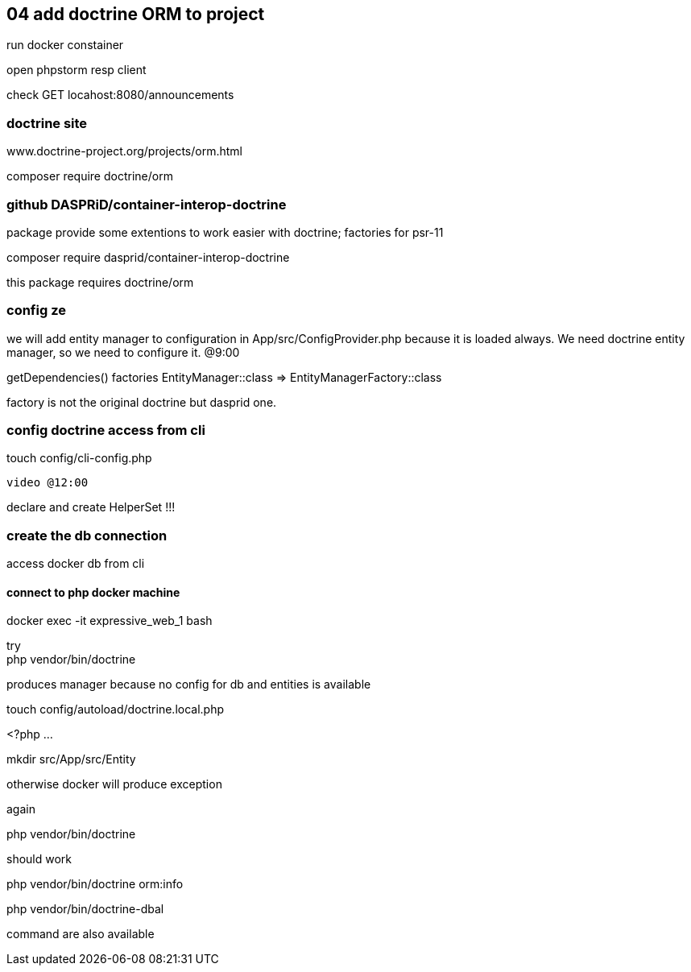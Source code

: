 ## 04 add doctrine ORM to project

run docker constainer

open phpstorm resp client

check GET locahost:8080/announcements

### doctrine site

www.doctrine-project.org/projects/orm.html

composer require doctrine/orm

### github DASPRiD/container-interop-doctrine

package provide some extentions to work easier with doctrine; factories for psr-11

composer require dasprid/container-interop-doctrine

this package requires doctrine/orm

### config ze



we will add entity manager to configuration in 
App/src/ConfigProvider.php because it is loaded always. We need doctrine entity manager, so we need to configure it. @9:00

getDependencies()
   factories
      EntityManager::class => EntityManagerFactory::class

factory is not the original doctrine but dasprid one.

### config doctrine access from cli

touch config/cli-config.php


====
  video @12:00
====

declare and create HelperSet !!!

### create the db connection

access docker db from cli

#### connect to php docker machine 

docker exec -it expressive_web_1 bash

try +
php vendor/bin/doctrine 

produces manager because no config for db and entities is available



touch config/autoload/doctrine.local.php

====
<?php
...
====

mkdir src/App/src/Entity

otherwise docker will produce exception



again

php vendor/bin/doctrine

should work

php vendor/bin/doctrine orm:info

php vendor/bin/doctrine-dbal

command are also available

